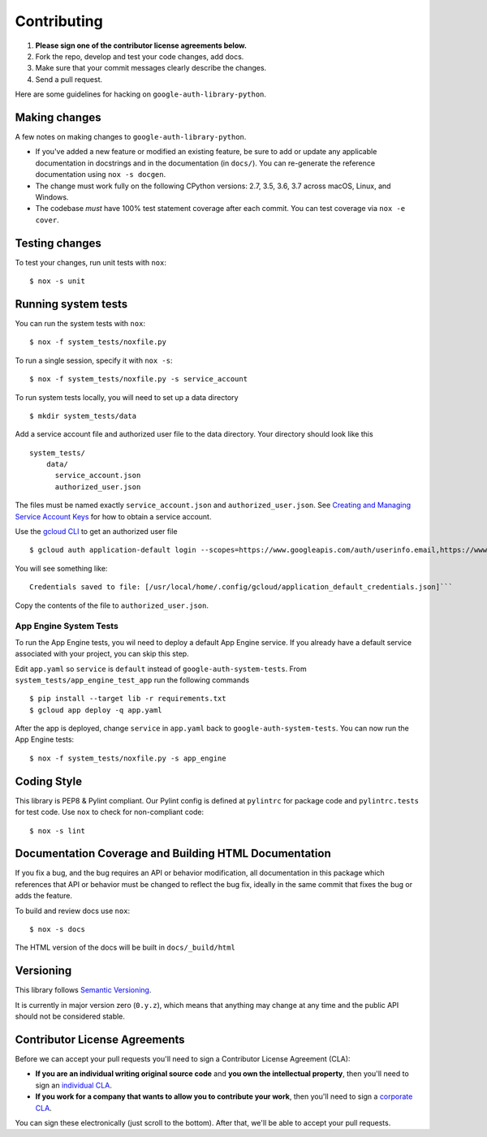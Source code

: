 Contributing
============

#. **Please sign one of the contributor license agreements below.**
#. Fork the repo, develop and test your code changes, add docs.
#. Make sure that your commit messages clearly describe the changes.
#. Send a pull request.

Here are some guidelines for hacking on ``google-auth-library-python``.

Making changes
--------------

A few notes on making changes to ``google-auth-library-python``.

- If you've added a new feature or modified an existing feature, be sure to
  add or update any applicable documentation in docstrings and in the
  documentation (in ``docs/``). You can re-generate the reference documentation
  using ``nox -s docgen``.

- The change must work fully on the following CPython versions: 2.7,
  3.5, 3.6, 3.7 across macOS, Linux, and Windows.

- The codebase *must* have 100% test statement coverage after each commit.
  You can test coverage via ``nox -e cover``.

Testing changes
---------------

To test your changes, run unit tests with ``nox``::

    $ nox -s unit


Running system tests
--------------------

You can run the system tests with ``nox``::

    $ nox -f system_tests/noxfile.py

To run a single session, specify it with ``nox -s``::

    $ nox -f system_tests/noxfile.py -s service_account

To run system tests locally, you will need to set up a data directory ::

    $ mkdir system_tests/data

Add a service account file and authorized user file to the data directory.
Your directory should look like this ::

  system_tests/
      data/
        service_account.json
        authorized_user.json

The files must be named exactly ``service_account.json``
and ``authorized_user.json``. See `Creating and Managing Service Account Keys`_ for how to
obtain a service account. 

Use the `gcloud CLI`_ to get an authorized user file ::

    $ gcloud auth application-default login --scopes=https://www.googleapis.com/auth/userinfo.email,https://www.googleapis.com/auth/cloud-platform,openid

You will see something like::

    Credentials saved to file: [/usr/local/home/.config/gcloud/application_default_credentials.json]```

Copy the contents of the file to ``authorized_user.json``.

.. _Creating and Managing Service Account Keys: https://cloud.google.com/iam/docs/creating-managing-service-account-keys
.. _gcloud CLI: https://cloud.google.com/sdk/gcloud/

App Engine System Tests
^^^^^^^^^^^^^^^^^^^^^^^

To run the App Engine tests, you wil need to deploy a default App Engine service.
If you already have a default service associated with your project, you can skip this step.

Edit ``app.yaml`` so ``service`` is ``default`` instead of ``google-auth-system-tests``.
From ``system_tests/app_engine_test_app`` run the following commands ::

    $ pip install --target lib -r requirements.txt
    $ gcloud app deploy -q app.yaml

After the app is deployed, change ``service`` in ``app.yaml`` back to ``google-auth-system-tests``. 
You can now run the App Engine tests: ::

    $ nox -f system_tests/noxfile.py -s app_engine

Coding Style
------------

This library is PEP8 & Pylint compliant. Our Pylint config is defined at
``pylintrc`` for package code and ``pylintrc.tests`` for test code. Use
``nox`` to check for non-compliant code::

   $ nox -s lint

Documentation Coverage and Building HTML Documentation
------------------------------------------------------

If you fix a bug, and the bug requires an API or behavior modification, all
documentation in this package which references that API or behavior must be
changed to reflect the bug fix, ideally in the same commit that fixes the bug
or adds the feature.

To build and review docs use  ``nox``::

   $ nox -s docs

The HTML version of the docs will be built in ``docs/_build/html``

Versioning
----------

This library follows `Semantic Versioning`_.

.. _Semantic Versioning: http://semver.org/

It is currently in major version zero (``0.y.z``), which means that anything
may change at any time and the public API should not be considered
stable.

Contributor License Agreements
------------------------------

Before we can accept your pull requests you'll need to sign a Contributor License Agreement (CLA):

- **If you are an individual writing original source code** and **you own the intellectual property**, then you'll need to sign an `individual CLA <https://developers.google.com/open-source/cla/individual>`__.
- **If you work for a company that wants to allow you to contribute your work**, then you'll need to sign a `corporate CLA <https://developers.google.com/open-source/cla/corporate>`__.

You can sign these electronically (just scroll to the bottom). After that, we'll be able to accept your pull requests.
